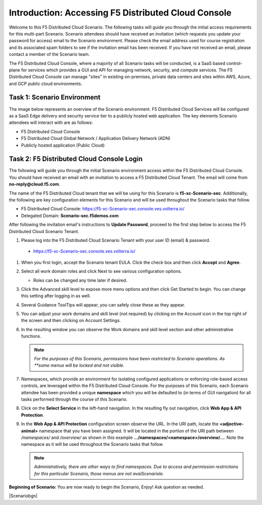 Introduction: Accessing F5 Distributed Cloud Console
====================================================

Welcome to this F5 Distributed Cloud Scenario. The following tasks will guide you
through the initial access requirements for this multi-part Scenario.  Scenario attendees
should have received an invitation (which requests you update your password for
access) email to the Scenario environment. Please check the email address used for
course registration and its associated spam folders to see if the invitation
email has been received.  If you have not received an email, please contact a
member of the Scenario team.

The F5 Distributed Cloud Console, where a majority of all Scenario tasks will be
conducted, is a SaaS based control-plane for services which provides a GUI and
API for managing network, security, and compute services. The F5 Distributed
Cloud Console can manage "sites" in existing on-premises, private data centers
and sites within AWS, Azure, and GCP public cloud environments.

Task 1: Scenario Environment
~~~~~~~~~~~~~~~~~~~~~~~~~~~~

The image below represents an overview of the Scenario environment. F5 Distributed
Cloud Services will be configured as a SaaS Edge delivery and security service
tier to a publicly hosted web application. The key elements Scenario attendees will
interact with are as follows:

* F5 Distributed Cloud Console
* F5 Distributed Cloud Global Network / Application Delivery Network (ADN)
* Publicly hosted application (Public Cloud)

|intro001|


Task 2: F5 Distributed Cloud Console Login
~~~~~~~~~~~~~~~~~~~~~~~~~~~~~~~~~~~~~~~~~~

The following will guide you through the initial Scenario environment access within
the F5 Distributed Cloud Console.  You should have received an email with an
invitation to access a F5 Distributed Cloud Tenant. The email will come from
**no-reply@cloud.f5.com**.

The name of the F5 Distributed Cloud tenant that we will be using for this Scenario
is **f5-xc-Scenario-sec**. Additionally, the following are key configuration
elements for this Scenario and will be used throughout the Scenario tasks that follow.

* F5 Distributed Cloud Console: https://f5-xc-Scenario-sec.console.ves.volterra.io/
* Delegated Domain: **Scenario-sec.f5demos.com**

After following the invitation email's instructions to **Update Password**,
proceed to the first step below to access the F5 Distributed Cloud Scenario Tenant.

#. Please log into the F5 Distributed Cloud Scenario Tenant with your user ID
   (email) & password.

  - https://f5-xc-Scenario-sec.console.ves.volterra.io/

#. When you first login, accept the Scenario tenant EULA. Click the check box and
   then click **Accept** and **Agree**.

#. Select all work domain roles and click Next to see various configuration
   options.

   - Roles can be changed any time later if desired.

#. Click the Advanced skill level to expose more menu options and then click
   Get Started to begin. You can change this setting after logging in as well.

#. Several Guidance ToolTips will appear, you can safely close these as they
   appear.

   |intro002|

   |intro003|

   |intro004|

   |intro005|


#. You can adjust your work domains and skill level (not required) by clicking
   on the Account icon in the top right of the screen and then clicking on
   Account Settings.

#. In the resulting window you can observe the Work domains and skill level
   section and other administrative functions.

   .. note::
      *For the purposes of this Scenario, permissions have been restricted to Scenario
      operations. As **some menus will be locked and not visible.*

   |intro006|

   |intro007|

#. Namespaces, which provide an environment for isolating configured
   applications or enforcing role-based access controls, are leveraged within
   the F5 Distributed Cloud Console. For the purposes of this Scenario, each Scenario
   attendee has been provided a unique **namespace** which you will be
   defaulted to (in terms of GUI navigation) for all tasks performed through
   the course of this Scenario.

#. Click on the **Select Service** in the left-hand navigation. In the
   resulting fly out navigation, click **Web App & API Protection**.

#. In the **Web App & API Protection** configuration screen observe the URL. In
   the URI path, locate the **<adjective-animal>** namespace that you have been
   assigned. It will be located in the portion of the URI path between
   */namespaces/* and */overview/* as shown in this example
   **…/namespaces/<namespace>/overview/…**. Note the namespace as it will be
   used throughout the Scenario tasks that follow.

   .. note::
      *Administratively, there are other ways to find namespaces. Due to access
      and permission* *restrictions for this particular Scenario, those menus are not
      avaiScenariole.*

   |intro008|

   |intro009|

**Beginning of Scenario:**  You are now ready to begin the Scenario, Enjoy! Ask question
as needed.

|Scenariobgn|


.. |intro001| image:: _static/intro-001.png
   :width: 800px
.. |intro002| image:: _static/intro-002.png
   :width: 800px
.. |intro003| image:: _static/intro-003.png
   :width: 800px
.. |intro004| image:: _static/intro-004.png
   :width: 800px
.. |intro005| image:: _static/intro-005.png
   :width: 800px
.. |intro006| image:: _static/intro-006.png
   :width: 800px
.. |intro007| image:: _static/intro-007.png
   :width: 800px
.. |intro008| image:: _static/intro-008.png
   :width: 800px
.. |intro009| image:: _static/intro-009.png
   :width: 800px
.. |labbgn| image:: _static/Scenariobgn.png
   :width: 800px

